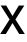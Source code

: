 SplineFontDB: 3.2
FontName: Untitled24
FullName: Untitled24
FamilyName: Untitled24
Weight: Regular
Copyright: Copyright (c) 2020, Krister Olsson
UComments: "2020-3-9: Created with FontForge (http://fontforge.org)"
Version: 001.000
ItalicAngle: 0
UnderlinePosition: -100
UnderlineWidth: 50
Ascent: 800
Descent: 200
InvalidEm: 0
LayerCount: 2
Layer: 0 0 "Back" 1
Layer: 1 0 "Fore" 0
XUID: [1021 974 -843815378 16060811]
OS2Version: 0
OS2_WeightWidthSlopeOnly: 0
OS2_UseTypoMetrics: 1
CreationTime: 1583816345
ModificationTime: 1583816345
OS2TypoAscent: 0
OS2TypoAOffset: 1
OS2TypoDescent: 0
OS2TypoDOffset: 1
OS2TypoLinegap: 0
OS2WinAscent: 0
OS2WinAOffset: 1
OS2WinDescent: 0
OS2WinDOffset: 1
HheadAscent: 0
HheadAOffset: 1
HheadDescent: 0
HheadDOffset: 1
OS2Vendor: 'PfEd'
DEI: 91125
Encoding: ISO8859-1
UnicodeInterp: none
NameList: AGL For New Fonts
DisplaySize: -48
AntiAlias: 1
FitToEm: 0
BeginChars: 256 1

StartChar: X
Encoding: 88 88 0
Width: 626
Flags: HW
LayerCount: 2
Fore
SplineSet
620 0 m 1
 480 0 l 1
 314 272 l 1
 312 272 l 1
 146 0 l 1
 5 0 l 1
 240 364 l 1
 17 712 l 1
 156 712 l 1
 312 451 l 1
 314 451 l 1
 470 712 l 1
 608 712 l 1
 386 364 l 1
 620 0 l 1
EndSplineSet
EndChar
EndChars
EndSplineFont
